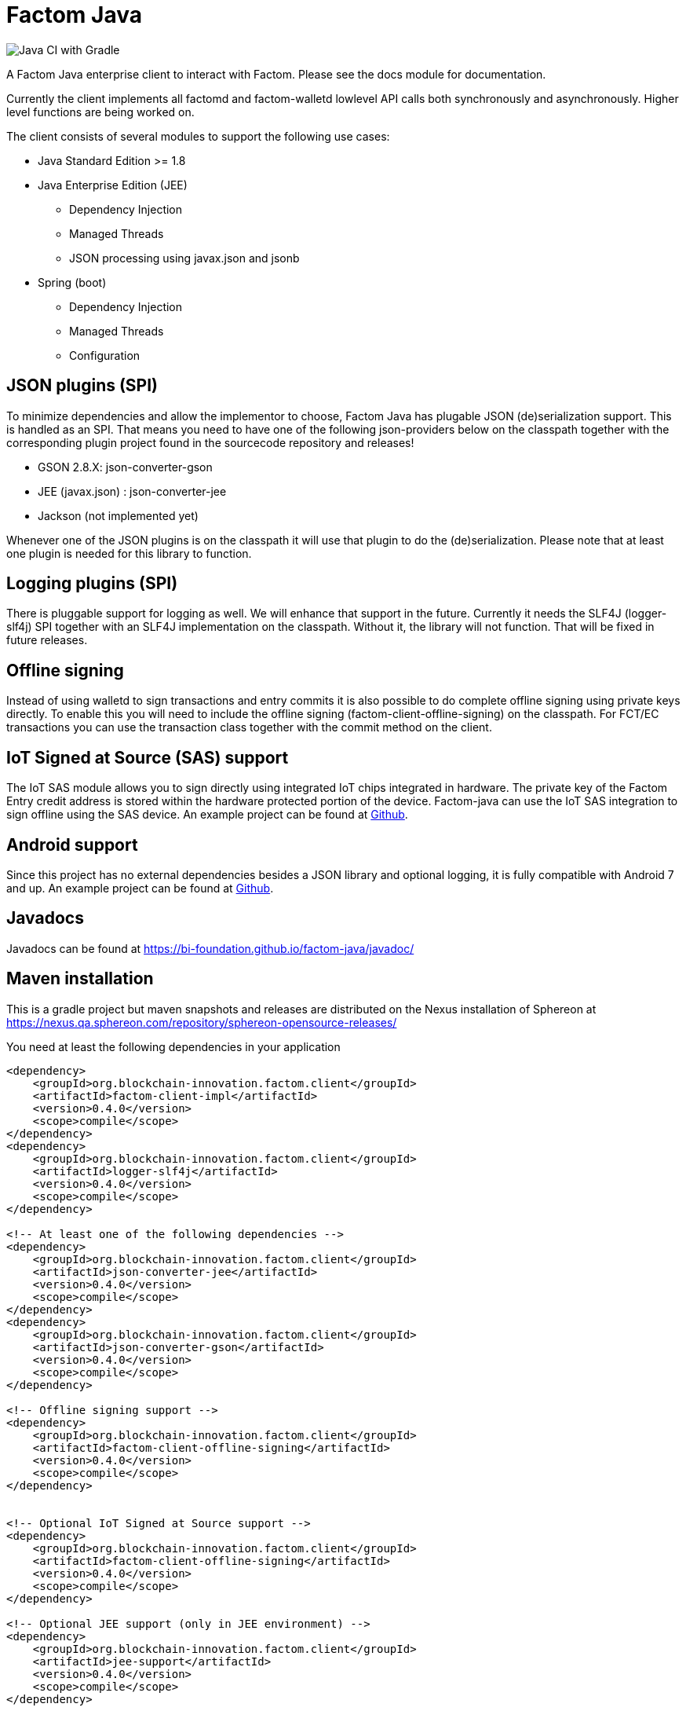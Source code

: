 = Factom Java

image::https://github.com/bi-foundation/factom-java/workflows/Java%20CI%20with%20Gradle/badge.svg?branch=develop[Java CI with Gradle]

A Factom Java enterprise client to interact with Factom. Please see the docs module for documentation.

Currently the client implements all factomd and factom-walletd lowlevel API calls both synchronously and asynchronously. Higher level functions are being worked on.

The client consists of several modules to support the following use cases:

* Java Standard Edition &gt;= 1.8
* Java Enterprise Edition (JEE)
** Dependency Injection
** Managed Threads
** JSON processing using javax.json and jsonb
* Spring (boot)
** Dependency Injection
** Managed Threads
** Configuration

== JSON plugins (SPI)
To minimize dependencies and allow the implementor to choose, Factom Java has plugable JSON (de)serialization support.
This is handled as an SPI. That means you need to have one of the following json-providers below on the classpath together with the corresponding plugin project found in the sourcecode repository and releases!

* GSON 2.8.X: json-converter-gson
* JEE (javax.json) : json-converter-jee
* Jackson (not implemented yet)

Whenever one of the JSON plugins is on the classpath it will use that plugin to do the (de)serialization. Please note that at least one plugin is needed for this library to function.

== Logging plugins (SPI)
There is pluggable support for logging as well. We will enhance that support in the future. Currently it needs the SLF4J (logger-slf4j) SPI together with an SLF4J implementation on the classpath.
Without it, the library will not function. That will be fixed in future releases.

== Offline signing
Instead of using walletd to sign transactions and entry commits it is also possible to do complete offline signing using private keys directly.
To enable this you will need to include the offline signing (factom-client-offline-signing) on the classpath. For FCT/EC transactions you can use the transaction class together with the commit method on the client.

== IoT Signed at Source (SAS) support
The IoT SAS module allows you to sign directly using integrated IoT chips integrated in hardware. The private key of the Factom Entry credit address is stored within the hardware protected portion of the device. Factom-java can use the IoT SAS integration to sign offline using the SAS device.
An example project can be found at https://github.com/bi-foundation/factom-java-examples/tree/develop/IoT-SAS/IoT-SAS-Example[Github].

== Android support
Since this project has no external dependencies besides a JSON library and optional logging, it is fully compatible with Android 7 and up.
An example project can be found at https://github.com/bi-foundation/factom-java-examples/tree/develop/android/FactomApiDemo[Github].

== Javadocs
Javadocs can be found at https://bi-foundation.github.io/factom-java/javadoc/


== Maven installation
This is a gradle project but maven snapshots and releases are distributed on the Nexus installation of Sphereon at
https://nexus.qa.sphereon.com/repository/sphereon-opensource-releases/

You need at least the following dependencies in your application

....

<dependency>
    <groupId>org.blockchain-innovation.factom.client</groupId>
    <artifactId>factom-client-impl</artifactId>
    <version>0.4.0</version>
    <scope>compile</scope>
</dependency>
<dependency>
    <groupId>org.blockchain-innovation.factom.client</groupId>
    <artifactId>logger-slf4j</artifactId>
    <version>0.4.0</version>
    <scope>compile</scope>
</dependency>

<!-- At least one of the following dependencies -->
<dependency>
    <groupId>org.blockchain-innovation.factom.client</groupId>
    <artifactId>json-converter-jee</artifactId>
    <version>0.4.0</version>
    <scope>compile</scope>
</dependency>
<dependency>
    <groupId>org.blockchain-innovation.factom.client</groupId>
    <artifactId>json-converter-gson</artifactId>
    <version>0.4.0</version>
    <scope>compile</scope>
</dependency>

<!-- Offline signing support -->
<dependency>
    <groupId>org.blockchain-innovation.factom.client</groupId>
    <artifactId>factom-client-offline-signing</artifactId>
    <version>0.4.0</version>
    <scope>compile</scope>
</dependency>


<!-- Optional IoT Signed at Source support -->
<dependency>
    <groupId>org.blockchain-innovation.factom.client</groupId>
    <artifactId>factom-client-offline-signing</artifactId>
    <version>0.4.0</version>
    <scope>compile</scope>
</dependency>

<!-- Optional JEE support (only in JEE environment) -->
<dependency>
    <groupId>org.blockchain-innovation.factom.client</groupId>
    <artifactId>jee-support</artifactId>
    <version>0.4.0</version>
    <scope>compile</scope>
</dependency>

<!-- Optional Spring Boot support (only in Spring Boot environment) -->
<dependency>
    <groupId>org.blockchain-innovation.factom.client</groupId>
    <artifactId>spring-boot-support</artifactId>
    <version>0.4.0</version>
    <scope>compile</scope>
</dependency>

....

You will also need to specify Sphereon's maven repository if you would like to include releases in your project
....
<repositories>
    <repository>
        <id>BIF-releases</id>
        <url>https://nexus.qa.sphereon.com/repository/bif/</url>
    </repository>
</repositories>
....

== Active Development
IMPORTANT: This software still is in early development stage. As such you should expect breaking changes in APIs, we expect
to keep that to a minimum though.
